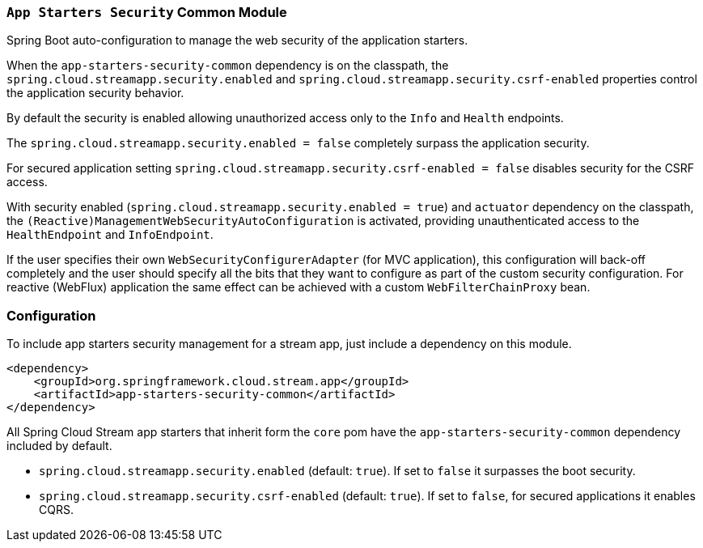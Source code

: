 === `App Starters Security` Common Module

Spring Boot auto-configuration to manage the web security of the application starters.

When the `app-starters-security-common` dependency is on the classpath, the `spring.cloud.streamapp.security.enabled` and `spring.cloud.streamapp.security.csrf-enabled` properties control the application security behavior.

By default the security is enabled allowing unauthorized access only to the `Info` and `Health` endpoints.

The `spring.cloud.streamapp.security.enabled = false` completely surpass the application security.

For secured application setting `spring.cloud.streamapp.security.csrf-enabled = false` disables security for the CSRF access.

With security enabled (`spring.cloud.streamapp.security.enabled = true`) and `actuator` dependency on the classpath, the `(Reactive)ManagementWebSecurityAutoConfiguration` is activated, providing unauthenticated access to the `HealthEndpoint` and `InfoEndpoint`.

If the user specifies their own `WebSecurityConfigurerAdapter` (for MVC application), this configuration will back-off completely and the user should specify all the bits that they want to configure as part of the custom security configuration.
For reactive (WebFlux) application the same effect can be achieved with a custom `WebFilterChainProxy` bean.

=== Configuration
To include app starters security management for a stream app, just include a dependency on this module.

[source,xml]
----
<dependency>
    <groupId>org.springframework.cloud.stream.app</groupId>
    <artifactId>app-starters-security-common</artifactId>
</dependency>
----


All Spring Cloud Stream app starters that inherit form the `core` pom have the `app-starters-security-common` dependency included by default.

* `spring.cloud.streamapp.security.enabled` (default: `true`). If set to `false` it surpasses the boot security.
* `spring.cloud.streamapp.security.csrf-enabled` (default: `true`). If set to `false`, for secured applications it enables CQRS.
